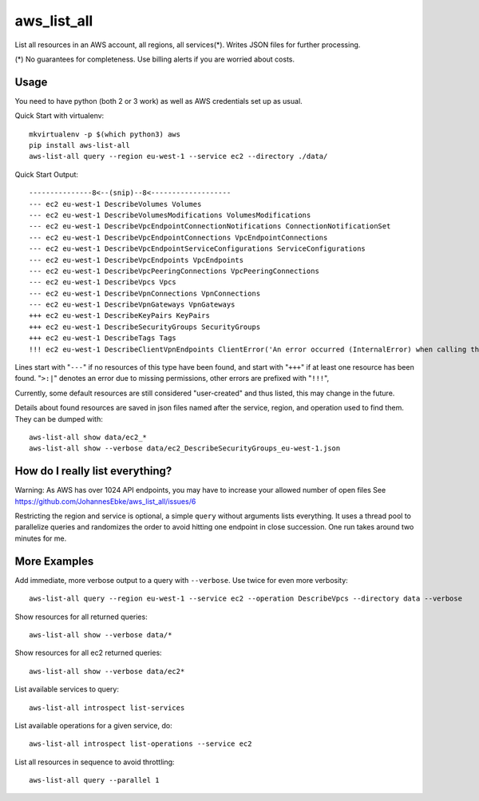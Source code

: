 aws\_list\_all
==============

List all resources in an AWS account, all regions, all services(*). Writes JSON files for further processing.

(*) No guarantees for completeness. Use billing alerts if you are worried about costs.

.. image:: https://img.shields.io/pypi/v/aws-list-all
   :alt: PyPI
   :target: https://pypi.org/project/aws-list-all/

.. image:: https://github.com/JohannesEbke/aws_list_all/actions/workflows/tests.yaml/badge.svg
   :target: https://github.com/JohannesEbke/aws_list_all/actions/workflows/tests.yaml

Usage
-----

You need to have python (both 2 or 3 work) as well as AWS credentials set up as usual.

Quick Start with virtualenv::

  mkvirtualenv -p $(which python3) aws
  pip install aws-list-all
  aws-list-all query --region eu-west-1 --service ec2 --directory ./data/

Quick Start Output::

  ---------------8<--(snip)--8<-------------------
  --- ec2 eu-west-1 DescribeVolumes Volumes
  --- ec2 eu-west-1 DescribeVolumesModifications VolumesModifications
  --- ec2 eu-west-1 DescribeVpcEndpointConnectionNotifications ConnectionNotificationSet
  --- ec2 eu-west-1 DescribeVpcEndpointConnections VpcEndpointConnections
  --- ec2 eu-west-1 DescribeVpcEndpointServiceConfigurations ServiceConfigurations
  --- ec2 eu-west-1 DescribeVpcEndpoints VpcEndpoints
  --- ec2 eu-west-1 DescribeVpcPeeringConnections VpcPeeringConnections
  --- ec2 eu-west-1 DescribeVpcs Vpcs
  --- ec2 eu-west-1 DescribeVpnConnections VpnConnections
  --- ec2 eu-west-1 DescribeVpnGateways VpnGateways
  +++ ec2 eu-west-1 DescribeKeyPairs KeyPairs
  +++ ec2 eu-west-1 DescribeSecurityGroups SecurityGroups
  +++ ec2 eu-west-1 DescribeTags Tags
  !!! ec2 eu-west-1 DescribeClientVpnEndpoints ClientError('An error occurred (InternalError) when calling the DescribeClientVpnEndpoints operation (reached max retries: 4): An internal error has occurred')

Lines start with "``---``" if no resources of this type have been found, and
start with "``+++``" if at least one resource has been found.
"``>:|``" denotes an error due to missing permissions, other errors are prefixed with "``!!!``",

Currently, some default resources are still considered "user-created" and thus listed,
this may change in the future.

Details about found resources are saved in json files named after the service,
region, and operation used to find them. They can be dumped with::

  aws-list-all show data/ec2_*
  aws-list-all show --verbose data/ec2_DescribeSecurityGroups_eu-west-1.json

How do I really list everything?
------------------------------------------------

Warning: As AWS has over 1024 API endpoints, you may have to increase your allowed number of open files
See https://github.com/JohannesEbke/aws_list_all/issues/6

Restricting the region and service is optional, a simple ``query`` without arguments lists everything.
It uses a thread pool to parallelize queries and randomizes the order to avoid
hitting one endpoint in close succession. One run takes around two minutes for me.


More Examples
-------------

Add immediate, more verbose output to a query with ``--verbose``. Use twice for even more verbosity::

  aws-list-all query --region eu-west-1 --service ec2 --operation DescribeVpcs --directory data --verbose

Show resources for all returned queries::

  aws-list-all show --verbose data/*

Show resources for all ec2 returned queries::

  aws-list-all show --verbose data/ec2*

List available services to query::

  aws-list-all introspect list-services

List available operations for a given service, do::

  aws-list-all introspect list-operations --service ec2

List all resources in sequence to avoid throttling::

  aws-list-all query --parallel 1
